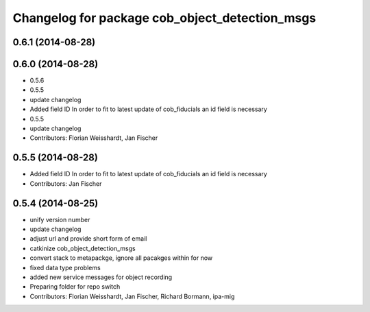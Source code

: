^^^^^^^^^^^^^^^^^^^^^^^^^^^^^^^^^^^^^^^^^^^^^^^
Changelog for package cob_object_detection_msgs
^^^^^^^^^^^^^^^^^^^^^^^^^^^^^^^^^^^^^^^^^^^^^^^

0.6.1 (2014-08-28)
------------------

0.6.0 (2014-08-28)
------------------
* 0.5.6
* 0.5.5
* update changelog
* Added field ID
  In order to fit to latest update of cob_fiducials an id field is necessary
* 0.5.5
* update changelog
* Contributors: Florian Weisshardt, Jan Fischer

0.5.5 (2014-08-28)
------------------
* Added field ID
  In order to fit to latest update of cob_fiducials an id field is necessary
* Contributors: Jan Fischer

0.5.4 (2014-08-25)
------------------
* unify version number
* update changelog
* adjust url and provide short form of email
* catkinize cob_object_detection_msgs
* convert stack to metapackge, ignore all pacakges within for now
* fixed data type problems
* added new service messages for object recording
* Preparing folder for repo switch
* Contributors: Florian Weisshardt, Jan Fischer, Richard Bormann, ipa-mig